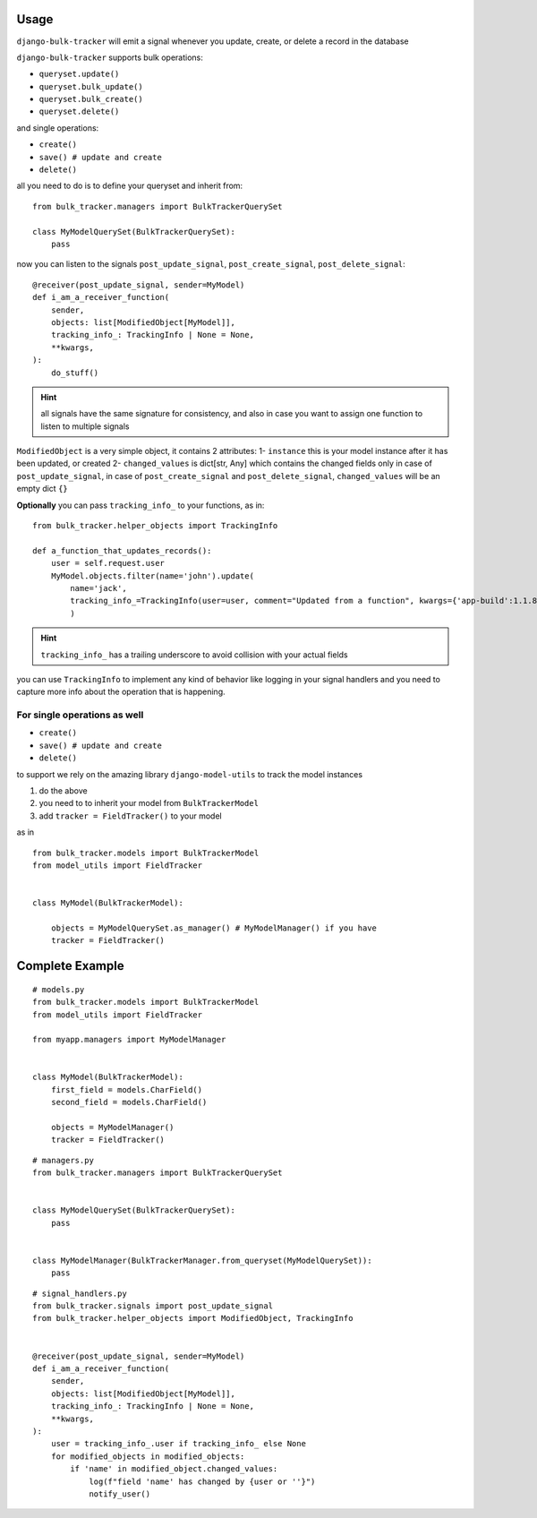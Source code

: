 Usage
=====

``django-bulk-tracker`` will emit a signal whenever you update, create, or delete a record in the database

``django-bulk-tracker`` supports bulk operations:

- ``queryset.update()``
- ``queryset.bulk_update()``
- ``queryset.bulk_create()``
- ``queryset.delete()``

and single operations:

- ``create()``
- ``save() # update and create``
- ``delete()``

all you need to do is to define your queryset and inherit from::

    from bulk_tracker.managers import BulkTrackerQuerySet

    class MyModelQuerySet(BulkTrackerQuerySet):
        pass


now you can listen to the signals ``post_update_signal``, ``post_create_signal``, ``post_delete_signal``::

    @receiver(post_update_signal, sender=MyModel)
    def i_am_a_receiver_function(
        sender,
        objects: list[ModifiedObject[MyModel]],
        tracking_info_: TrackingInfo | None = None,
        **kwargs,
    ):
        do_stuff()

.. hint:: 
    all signals have the same signature for consistency,
    and also in case you want to assign one function to listen to multiple signals


``ModifiedObject`` is a very simple object, it contains 2 attributes: 
1- ``instance`` this is your model instance after it has been updated, or created
2- ``changed_values`` is dict[str, Any] which contains the changed fields only in case of ``post_update_signal``,
in case of ``post_create_signal`` and ``post_delete_signal``, ``changed_values`` will be an empty dict ``{}``


**Optionally** you can pass ``tracking_info_`` to your functions, as in::

    from bulk_tracker.helper_objects import TrackingInfo
    
    def a_function_that_updates_records():
        user = self.request.user
        MyModel.objects.filter(name='john').update(
            name='jack',
            tracking_info_=TrackingInfo(user=user, comment="Updated from a function", kwargs={'app-build':1.1.8}),
            )

.. hint::
     ``tracking_info_`` has a trailing underscore to avoid collision with your actual fields

you can use ``TrackingInfo`` to implement any kind of behavior like logging in your 
signal handlers and you need to capture more info about the operation that is happening.



For single operations as well
-----------------------------

- ``create()``
- ``save() # update and create``
- ``delete()``

to support we rely on the amazing library ``django-model-utils`` to track the model instances

1. do the above
2. you need to to inherit your model from ``BulkTrackerModel``
3. add ``tracker = FieldTracker()`` to your model

as in ::

    from bulk_tracker.models import BulkTrackerModel
    from model_utils import FieldTracker


    class MyModel(BulkTrackerModel):

        objects = MyModelQuerySet.as_manager() # MyModelManager() if you have 
        tracker = FieldTracker()



Complete Example
================

::

    # models.py
    from bulk_tracker.models import BulkTrackerModel
    from model_utils import FieldTracker

    from myapp.managers import MyModelManager


    class MyModel(BulkTrackerModel):
        first_field = models.CharField()
        second_field = models.CharField()

        objects = MyModelManager()
        tracker = FieldTracker()

::

    # managers.py
    from bulk_tracker.managers import BulkTrackerQuerySet


    class MyModelQuerySet(BulkTrackerQuerySet):
        pass


    class MyModelManager(BulkTrackerManager.from_queryset(MyModelQuerySet)):
        pass

::

    # signal_handlers.py
    from bulk_tracker.signals import post_update_signal
    from bulk_tracker.helper_objects import ModifiedObject, TrackingInfo


    @receiver(post_update_signal, sender=MyModel)
    def i_am_a_receiver_function(
        sender,
        objects: list[ModifiedObject[MyModel]],
        tracking_info_: TrackingInfo | None = None,
        **kwargs,
    ):
        user = tracking_info_.user if tracking_info_ else None
        for modified_objects in modified_objects:
            if 'name' in modified_object.changed_values:
                log(f"field 'name' has changed by {user or ''}")
                notify_user()
